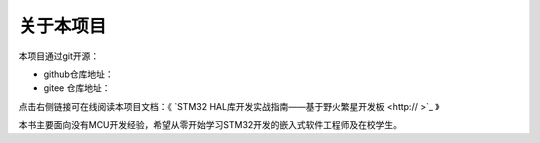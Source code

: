 .. vim: syntax=rst

关于本项目
==============

本项目通过git开源：

- github仓库地址：
- gitee 仓库地址：

点击右侧链接可在线阅读本项目文档：《 `STM32 HAL库开发实战指南——基于野火繁星开发板 <http:// >`_ 》

本书主要面向没有MCU开发经验，希望从零开始学习STM32开发的嵌入式软件工程师及在校学生。

